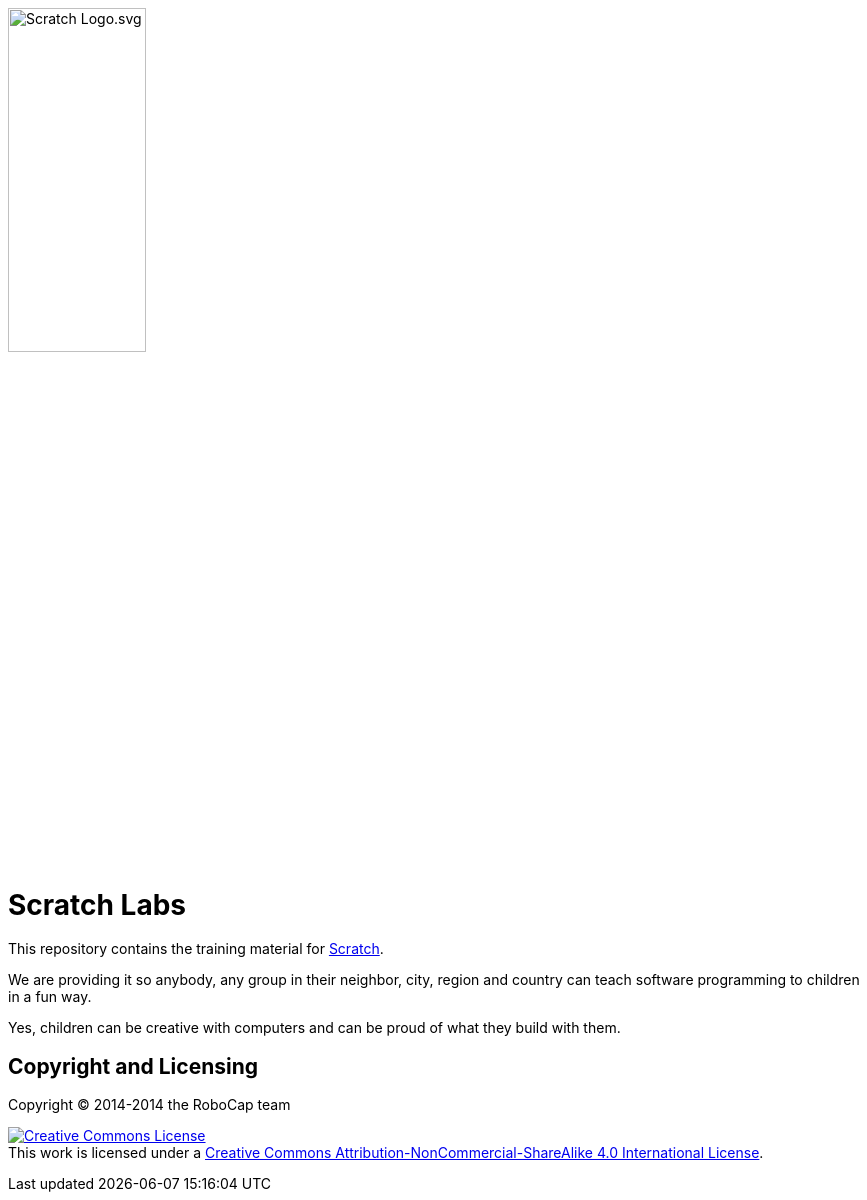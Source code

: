 image:images/Scratch_Logo.svg.png[width=40%]

= Scratch Labs

This repository contains the training material for link:http://scratch.mit.edu/[Scratch].

We are providing it so anybody, any group in their neighbor, city, region and country can teach software programming to children in a fun way.

Yes, children can be creative with computers and can be proud of what they build with them.

    
== Copyright and Licensing

Copyright (C) 2014-2014 the RoboCap team 

+++
<a rel="license" href="http://creativecommons.org/licenses/by-nc-sa/4.0/"><img alt="Creative Commons License" style="border-width:0" src="https://i.creativecommons.org/l/by-nc-sa/4.0/88x31.png" /></a><br />This work is licensed under a <a rel="license" href="http://creativecommons.org/licenses/by-nc-sa/4.0/">Creative Commons Attribution-NonCommercial-ShareAlike 4.0 International License</a>.
+++
